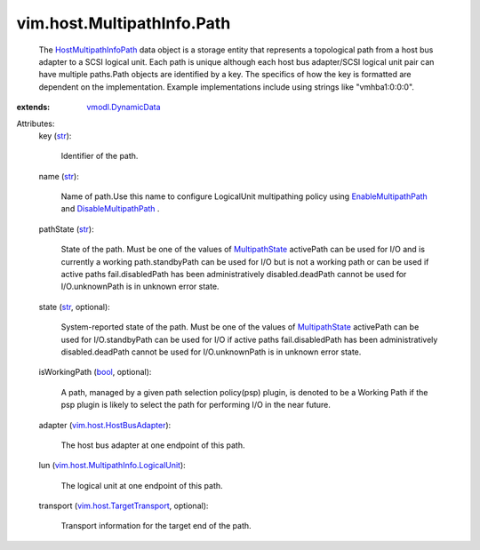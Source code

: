 .. _str: https://docs.python.org/2/library/stdtypes.html

.. _bool: https://docs.python.org/2/library/stdtypes.html

.. _MultipathState: ../../../vim/host/MultipathInfo/PathState.rst

.. _vmodl.DynamicData: ../../../vmodl/DynamicData.rst

.. _EnableMultipathPath: ../../../vim/host/StorageSystem.rst#enableMultipathPath

.. _DisableMultipathPath: ../../../vim/host/StorageSystem.rst#disableMultipathPath

.. _HostMultipathInfoPath: ../../../vim/host/MultipathInfo/Path.rst

.. _vim.host.HostBusAdapter: ../../../vim/host/HostBusAdapter.rst

.. _vim.host.TargetTransport: ../../../vim/host/TargetTransport.rst

.. _vim.host.MultipathInfo.LogicalUnit: ../../../vim/host/MultipathInfo/LogicalUnit.rst


vim.host.MultipathInfo.Path
===========================
  The `HostMultipathInfoPath`_ data object is a storage entity that represents a topological path from a host bus adapter to a SCSI logical unit. Each path is unique although each host bus adapter/SCSI logical unit pair can have multiple paths.Path objects are identified by a key. The specifics of how the key is formatted are dependent on the implementation. Example implementations include using strings like "vmhba1:0:0:0".
:extends: vmodl.DynamicData_

Attributes:
    key (`str`_):

       Identifier of the path.
    name (`str`_):

       Name of path.Use this name to configure LogicalUnit multipathing policy using `EnableMultipathPath`_ and `DisableMultipathPath`_ .
    pathState (`str`_):

       State of the path. Must be one of the values of `MultipathState`_ activePath can be used for I/O and is currently a working path.standbyPath can be used for I/O but is not a working path or can be used if active paths fail.disabledPath has been administratively disabled.deadPath cannot be used for I/O.unknownPath is in unknown error state.
    state (`str`_, optional):

       System-reported state of the path. Must be one of the values of `MultipathState`_ activePath can be used for I/O.standbyPath can be used for I/O if active paths fail.disabledPath has been administratively disabled.deadPath cannot be used for I/O.unknownPath is in unknown error state.
    isWorkingPath (`bool`_, optional):

       A path, managed by a given path selection policy(psp) plugin, is denoted to be a Working Path if the psp plugin is likely to select the path for performing I/O in the near future.
    adapter (`vim.host.HostBusAdapter`_):

       The host bus adapter at one endpoint of this path.
    lun (`vim.host.MultipathInfo.LogicalUnit`_):

       The logical unit at one endpoint of this path.
    transport (`vim.host.TargetTransport`_, optional):

       Transport information for the target end of the path.
